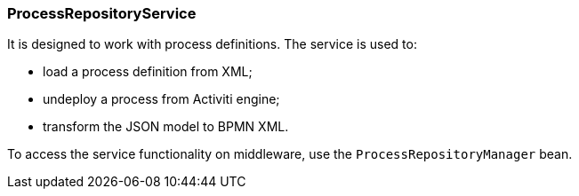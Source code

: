 :sourcesdir: ../../../source

[[process_repository_service]]
=== ProcessRepositoryService

It is designed to work with process definitions. The service is used to:

* load a process definition from XML;
* undeploy a process from Activiti engine;
* transform the JSON model to BPMN XML.

To access the service functionality on middleware, use the `ProcessRepositoryManager` bean.

